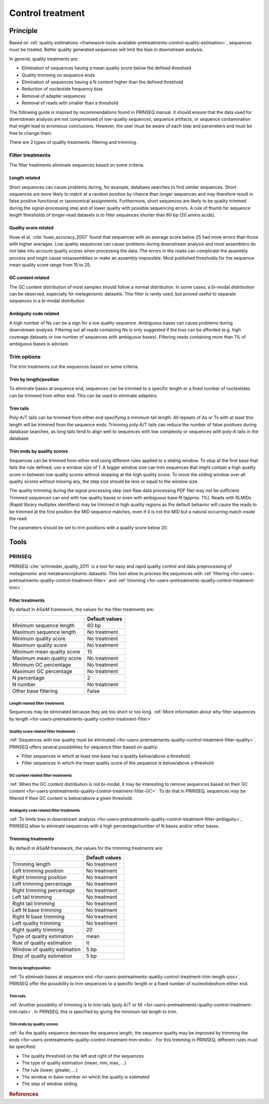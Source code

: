 .. _framework-tools-available-pretreatments-control-quality-treatment:

=================
Control treatment 
=================

Principle
#########

Based on :ref:`quality estimations <framework-tools-available-pretreatments-control-quality-estimation>`, sequences must be treated. Better quality generated sequences will limit the bias in downstream analysis.

In general, quality treatments are:

- Elimination of sequences having a mean quality score below the defined threshold
- Quality trimming on sequence ends
- Elimination of sequences having a N content higher than the defined threshold
- Reduction of nucleotide frequency bias
- Removal of adapter sequences
- Removal of reads with smaller than a threshold

The following guide is inspired by recommendations found in PRINSEQ manual. It should ensure that the data used for downstream analysis are not compromised of low-quality sequences, sequence artifacts, or sequence contamination that might lead to erroneous conclusions. However, the user must be aware of each step and parameters and must be free to change them.

There are 2 types of quality treatments: filtering and trimming.

.. _framework-tools-available-pretreatments-control-quality-treatment-filter:

Filter treatments
*****************

The filter treatments eliminate sequences based on some criteria.

.. _framework-tools-available-pretreatments-control-quality-treatment-filter-length:

Length related
==============

Short sequences can cause problems during, for example, database searches to find similar sequences. Short sequences are more likely to match at a random position by chance than longer sequences and may therefore result in false positive functional or taxonomical assignments. Furthermore, short sequences are likely to be quality trimmed during the signal-processing step and of lower quality with possible sequencing errors. A rule of thumb for sequence length thresholds of longer-read datasets is to filter sequences shorter than 60 bp (20 amino acids).

.. _framework-tools-available-pretreatments-control-quality-treatment-filter-quality:

Quality score related
=====================

Huse et al. :cite:`huse_accuracy_2007` found that sequences with an average score below 25 had more errors than those with higher averages.
Low quality sequences can cause problems during downstream analysis and most assemblers do not take into account quality scores when processing the data. The errors in the reads can complicate the assembly process and might cause misassemblies or make an assembly impossible. Most published thresholds for the sequence mean quality score range from 15 to 25.

.. _framework-tools-available-pretreatments-control-quality-treatment-filter-GC:

GC content related
==================

The GC content distribution of most samples should follow a normal distribution. In some cases, a bi-modal distribution can be observed, especially for metagenomic datasets. This filter is rarely used, but proved useful to separate sequences in a bi-modal distribution.

.. _framework-tools-available-pretreatments-control-quality-treatment-filter-ambiguity:

Ambiguity code related
======================

A high number of Ns can be a sign for a low quality sequence. Ambiguous bases can cause problems during downstream analysis. Filtering out all reads containing Ns is only suggested if the loss can be afforded (e.g. high coverage datasets or low number of sequences with ambiguous bases). Filtering reads containing more than 1% of ambiguous bases is advised.

.. _framework-tools-available-pretreatments-control-quality-treatment-trim:

Trim options
************

The trim treatments cut the sequences based on some criteria.

.. _framework-tools-available-pretreatments-control-quality-treatment-trim-length-pos:

Trim by length/position
=======================

To eliminate bases at sequence end, sequences can be trimmed to a specific length or a fixed number of nucleotides can be trimmed from either end. This can be used to eliminate adapters.

.. _framework-tools-available-pretreatments-control-quality-treatment-trim-tails:

Trim tails
==========

Poly-A/T tails can be trimmed from either end specifying a minimum tail length. All repeats of As or Ts with at least this length will be trimmed from the sequence ends. Trimming poly-A/T tails can reduce the number of false positives during database searches, as long tails tend to align well to sequences with low complexity or sequences with poly-A tails in the database.

.. _framework-tools-available-pretreatments-control-quality-treatment-trim-ends:

Trim ends by quality scores
===========================

Sequences can be trimmed from either end using different rules applied to a sliding window. To stop at the first base that fails the rule defined, use a window size of 1. A bigger window size can trim sequences that might contain a high quality score in between low quality scores without stopping at the high quality score. To move the sliding window over all quality scores without missing any, the step size should be less or equal to the window size.

The quality trimming during the signal processing step (see Raw data processing PDF file) may not be sufficient. Trimmed sequences can end with low quality bases or even with ambiguous base N (approx. 1%). Reads with RLMIDs (Rapid library multiplex identifiers) may be trimmed in high quality regions as the default behavior will cause the reads to be trimmed at the first position the MID sequence matches, even if it is not the MID but a natural occurring match inside the read.

The parameters should be set to trim positions with a quality score below 20.

Tools
#####

..
    .. note::

        Input: sequence file with quality values for each base

        Output: quality treated sequence file

PRINSEQ
*******

PRINSEQ :cite:`schmieder_quality_2011` is a tool for easy and rapid quality control and data preprocessing of metagenomic and metatranscriptomic datasets. This tool allow to process the sequences with :ref:`filtering <for-users-pretreatments-quality-control-treatment-filter>` and :ref:`trimming <for-users-pretreatments-quality-control-treatment-trim>`.


Filter treatments
=================

By default in ASaiM framework, the values for the filter treatments are:

+----------------------------+----------------+
|                            | Default values |
+============================+================+
| Minimum sequence length    | 60 bp          |
+----------------------------+----------------+
| Maximum sequence length    | No treatment   |
+----------------------------+----------------+
| Minimum quality score      | No treatment   |
+----------------------------+----------------+
| Maximum quality score      | No treatment   |
+----------------------------+----------------+
| Minimum mean quality score | 15             |
+----------------------------+----------------+
| Maximum mean quality score | No treatment   |
+----------------------------+----------------+
| Minimum GC percentage      | No treatment   |
+----------------------------+----------------+
| Maximum GC percentage      | No treatment   |
+----------------------------+----------------+
| N percentage               | 2              |
+----------------------------+----------------+
| N number                   | No treatment   |
+----------------------------+----------------+
| Other base filtering       | False          |
+----------------------------+----------------+

Length related filter treatments
--------------------------------

Sequences may be eliminated because they are too short or too long. :ref:`More information about why filter sequences by length <for-users-pretreatments-quality-control-treatment-filter>` 


Quality score related filter treatments
---------------------------------------

:ref:`Sequences with low quality must be eliminated <for-users-pretreatments-quality-control-treatment-filter-quality>`. PRINSEQ offers several possibilities for sequence filter based on quality:

- Filter sequences in which at least one base has a quality below/above a threshold
- Filter sequences in which the mean quality score of the sequence is below/above a threshold

GC content related filter treatments
------------------------------------

:ref:`When the GC content distribution is not bi-modal, it may be interesting to remove sequences based on their GC content <for-users-pretreatments-quality-control-treatment-filter-GC>`. To do that in PRINSEQ, sequences may be filtered if their GC content is below/above a given threshold.

Ambiguity code related filter treatments
----------------------------------------

:ref:`To limite bias in downstream analysis <for-users-pretreatments-quality-control-treatment-filter-ambiguity>`, PRINSEQ allow to eliminate sequences with a high percentage/number of N bases and/or other bases. 

Trimming treatments
===================

By default in ASaiM framework, the values for the trimming treatments are:

+------------------------------+----------------+
|                              | Default values |
+==============================+================+
| Trimming length              | No treatment   |
+------------------------------+----------------+
| Left trimming position       | No treatment   |
+------------------------------+----------------+
| Right trimming position      | No treatment   |
+------------------------------+----------------+
| Left trimming percentage     | No treatment   |
+------------------------------+----------------+
| Right trimming percentage    | No treatment   |
+------------------------------+----------------+
| Left tail trimming           | No treatment   |
+------------------------------+----------------+
| Right tail trimming          | No treatment   |
+------------------------------+----------------+
| Left N base trimming         | No treatment   |
+------------------------------+----------------+
| Right N base trimming        | No treatment   |
+------------------------------+----------------+
| Left quality trimming        | No treatment   |
+------------------------------+----------------+
| Right quality trimming       | 20             |
+------------------------------+----------------+
| Type of quality estimation   | mean           |
+------------------------------+----------------+
| Rule of quality estimation   | lt             |
+------------------------------+----------------+
| Window of quality estimation | 5 bp           |
+------------------------------+----------------+
| Step of quality estimation   | 5 bp           |
+------------------------------+----------------+

Trim by length/position
-----------------------

:ref:`To eliminate bases at sequence end <for-users-pretreatments-quality-control-treatment-trim-length-pos>`, PRINSEQ offer the possibility to trim sequences to a specific length or a fixed number of nucleotidesfrom either end. 

Trim tails
----------

:ref:`Another possibility of trimming is to trim tails (poly A/T or N) <for-users-pretreatments-quality-control-treatment-trim-tails>`. In PRINSEQ, this is specified by giving the minimum tail length to trim. 

Trim ends by quality scores
---------------------------

:ref:`As the quality sequence decrease the sequence length, the sequence quality may be improved by trimming the ends <for-users-pretreatments-quality-control-treatment-trim-ends>`. For this trimming in PRINSEQ, different rules must be specified:

- The quality threshold on the left and right of the sequences
- The type of quality estimation (mean, min, max, ...)
- The rule (lower, greater, ...)
- The window or base number on which the quality is estimated
- The step of window sliding

.. rubric:: References

.. bibliography:: /assets/references.bib
   :cited:
   :style: plain
   :filter: docname in docnames